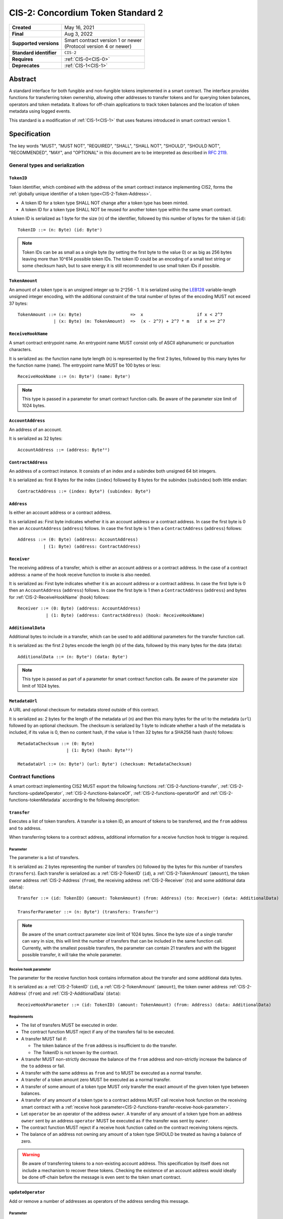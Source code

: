 .. _CIS-2:

==================================
CIS-2: Concordium Token Standard 2
==================================

.. list-table::
   :stub-columns: 1

   * - Created
     - May 16, 2021
   * - Final
     - Aug 3, 2022
   * - Supported versions
     - | Smart contract version 1 or newer
       | (Protocol version 4 or newer)
   * - Standard identifier
     - ``CIS-2``
   * - Requires
     - :ref:`CIS-0<CIS-0>`
   * - Deprecates
     - :ref:`CIS-1<CIS-1>`

Abstract
========

A standard interface for both fungible and non-fungible tokens implemented in a smart contract.
The interface provides functions for transferring token ownership, allowing other addresses to transfer tokens and for querying token balances, operators and token metadata.
It allows for off-chain applications to track token balances and the location of token metadata using logged events.

This standard is a modification of :ref:`CIS-1<CIS-1>` that uses features introduced in smart contract version 1.

Specification
=============

The key words "MUST", "MUST NOT", "REQUIRED", "SHALL", "SHALL NOT", "SHOULD", "SHOULD NOT", "RECOMMENDED",  "MAY", and "OPTIONAL" in this document are to be interpreted as described in :rfc:`2119`.

General types and serialization
-------------------------------

.. _CIS-2-TokenID:

``TokenID``
^^^^^^^^^^^

Token Identifier, which combined with the address of the smart contract instance implementing CIS2, forms the :ref:`globally unique identifier of a token type<CIS-2-Token-Address>`.

- A token ID for a token type SHALL NOT change after a token type has been minted.
- A token ID for a token type SHALL NOT be reused for another token type within the same smart contract.

A token ID is serialized as 1 byte for the size (``n``) of the identifier, followed by this number of bytes for the token id (``id``)::

  TokenID ::= (n: Byte) (id: Byteⁿ)

.. note::

  Token IDs can be as small as a single byte (by setting the first byte to the value 0) or as big as 256 bytes leaving more than 10^614 possible token IDs.
  The token ID could be an encoding of a small text string or some checksum hash, but to save energy it is still recommended to use small token IDs if possible.

.. _CIS-2-TokenAmount:

``TokenAmount``
^^^^^^^^^^^^^^^

An amount of a token type is an unsigned integer up to 2^256 - 1.
It is serialized using the LEB128_ variable-length unsigned integer encoding, with the additional constraint of the total number of bytes of the encoding MUST not exceed 37 bytes::

  TokenAmount ::= (x: Byte)                   =>  x                     if x < 2^7
                | (x: Byte) (m: TokenAmount)  =>  (x - 2^7) + 2^7 * m   if x >= 2^7

.. _LEB128: https://en.wikipedia.org/wiki/LEB128

.. _CIS-2-ReceiveHookName:

``ReceiveHookName``
^^^^^^^^^^^^^^^^^^^

A smart contract entrypoint name.
An entrypoint name MUST consist only of ASCII alphanumeric or punctuation characters.

It is serialized as: the function name byte length (``n``) is represented by the first 2 bytes, followed by this many bytes for the function name (``name``).
The entrypoint name MUST be 100 bytes or less::

  ReceiveHookName ::= (n: Byte²) (name: Byteⁿ)

.. note::

  This type is passed in a parameter for smart contract function calls. Be aware of the parameter size limit of 1024 bytes.

.. _CIS-2-AccountAddress:

``AccountAddress``
^^^^^^^^^^^^^^^^^^

An address of an account.

It is serialized as 32 bytes::

  AccountAddress ::= (address: Byte³²)

.. _CIS-2-ContractAddress:

``ContractAddress``
^^^^^^^^^^^^^^^^^^^

An address of a contract instance.
It consists of an index and a subindex both unsigned 64 bit integers.

It is serialized as: first 8 bytes for the index (``index``) followed by 8 bytes for the subindex (``subindex``) both little endian::

  ContractAddress ::= (index: Byte⁸) (subindex: Byte⁸)

.. _CIS-2-Address:

``Address``
^^^^^^^^^^^

Is either an account address or a contract address.

It is serialized as: First byte indicates whether it is an account address or a contract address.
In case the first byte is 0 then an ``AccountAddress`` (``address``) follows.
In case the first byte is 1 then a ``ContractAddress`` (``address``) follows::

  Address ::= (0: Byte) (address: AccountAddress)
            | (1: Byte) (address: ContractAddress)


.. _CIS-2-Receiver:

``Receiver``
^^^^^^^^^^^^

The receiving address of a transfer, which is either an account address or a contract address.
In the case of a contract address: a name of the hook receive function to invoke is also needed.

It is serialized as: First byte indicates whether it is an account address or a contract address.
In case the first byte is 0 then an ``AccountAddress`` (``address``) follows.
In case the first byte is 1 then a ``ContractAddress`` (``address``) and bytes for :ref:`CIS-2-ReceiveHookName` (``hook``) follows::

    Receiver ::= (0: Byte) (address: AccountAddress)
               | (1: Byte) (address: ContractAddress) (hook: ReceiveHookName)

.. _CIS-2-AdditionalData:

``AdditionalData``
^^^^^^^^^^^^^^^^^^^

Additional bytes to include in a transfer, which can be used to add additional parameters for the transfer function call.

It is serialized as: the first 2 bytes encode the length (``n``) of the data, followed by this many bytes for the data (``data``)::

  AdditionalData ::= (n: Byte²) (data: Byteⁿ)

.. note::

  This type is passed as part of a parameter for smart contract function calls.
  Be aware of the parameter size limit of 1024 bytes.

.. _CIS-2-MetadataUrl:

``MetadataUrl``
^^^^^^^^^^^^^^^

A URL and optional checksum for metadata stored outside of this contract.

It is serialized as: 2 bytes for the length of the metadata url (``n``) and then this many bytes for the url to the metadata (``url``) followed by an optional checksum.
The checksum is serialized by 1 byte to indicate whether a hash of the metadata is included, if its value is 0, then no content hash, if the value is 1 then 32 bytes for a SHA256 hash (``hash``) follows::

  MetadataChecksum ::= (0: Byte)
                     | (1: Byte) (hash: Byte³²)

  MetadataUrl ::= (n: Byte²) (url: Byteⁿ) (checksum: MetadataChecksum)

.. _CIS-2-functions:

Contract functions
------------------

A smart contract implementing CIS2 MUST export the following functions :ref:`CIS-2-functions-transfer`, :ref:`CIS-2-functions-updateOperator`, :ref:`CIS-2-functions-balanceOf`, :ref:`CIS-2-functions-operatorOf` and :ref:`CIS-2-functions-tokenMetadata` according to the following description:

.. _CIS-2-functions-transfer:

``transfer``
^^^^^^^^^^^^

Executes a list of token transfers.
A transfer is a token ID, an amount of tokens to be transferred, and the ``from`` address and ``to`` address.

When transferring tokens to a contract address, additional information for a receive function hook to trigger is required.

Parameter
~~~~~~~~~

The parameter is a list of transfers.

It is serialized as: 2 bytes representing the number of transfers (``n``) followed by the bytes for this number of transfers (``transfers``).
Each transfer is serialized as: a :ref:`CIS-2-TokenID` (``id``), a :ref:`CIS-2-TokenAmount` (``amount``), the token owner address :ref:`CIS-2-Address` (``from``), the receiving address :ref:`CIS-2-Receiver` (``to``) and some additional data (``data``)::

  Transfer ::= (id: TokenID) (amount: TokenAmount) (from: Address) (to: Receiver) (data: AdditionalData)

  TransferParameter ::= (n: Byte²) (transfers: Transferⁿ)

.. note::

  Be aware of the smart contract parameter size limit of 1024 bytes.
  Since the byte size of a single transfer can vary in size, this will limit the number of transfers that can be included in the same function call.
  Currently, with the smallest possible transfers, the parameter can contain 21 transfers and with the biggest possible transfer, it will take the whole parameter.

.. _CIS-2-functions-transfer-receive-hook-parameter:

Receive hook parameter
~~~~~~~~~~~~~~~~~~~~~~

The parameter for the receive function hook contains information about the transfer and some additional data bytes.

It is serialized as: a :ref:`CIS-2-TokenID` (``id``), a :ref:`CIS-2-TokenAmount` (``amount``), the token owner address :ref:`CIS-2-Address` (``from``) and :ref:`CIS-2-AdditionalData` (``data``)::

  ReceiveHookParameter ::= (id: TokenID) (amount: TokenAmount) (from: Address) (data: AdditionalData)

Requirements
~~~~~~~~~~~~

- The list of transfers MUST be executed in order.
- The contract function MUST reject if any of the transfers fail to be executed.
- A transfer MUST fail if:

  - The token balance of the ``from`` address is insufficient to do the transfer.
  - The TokenID is not known by the contract.

- A transfer MUST non-strictly decrease the balance of the ``from`` address and non-strictly increase the balance of the ``to`` address or fail.
- A transfer with the same address as ``from`` and ``to`` MUST be executed as a normal transfer.
- A transfer of a token amount zero MUST be executed as a normal transfer.
- A transfer of some amount of a token type MUST only transfer the exact amount of the given token type between balances.
- A transfer of any amount of a token type to a contract address MUST call receive hook function on the receiving smart contract with a :ref:`receive hook parameter<CIS-2-functions-transfer-receive-hook-parameter>`.
- Let ``operator`` be an operator of the address ``owner``. A transfer of any amount of a token type from an address ``owner`` sent by an address ``operator`` MUST be executed as if the transfer was sent by ``owner``.
- The contract function MUST reject if a receive hook function called on the contract receiving tokens rejects.
- The balance of an address not owning any amount of a token type SHOULD be treated as having a balance of zero.

.. warning::

  Be aware of transferring tokens to a non-existing account address.
  This specification by itself does not include a mechanism to recover these tokens.
  Checking the existence of an account address would ideally be done off-chain before the message is even sent to the token smart contract.

.. _CIS-2-functions-updateOperator:

``updateOperator``
^^^^^^^^^^^^^^^^^^

Add or remove a number of addresses as operators of the address sending this message.

Parameter
~~~~~~~~~

The parameter contains a list of operator updates. An operator update includes information on whether to add or remove an operator and the address to add/remove as operator.
It does not contain the address which is adding/removing the operator as this will be the sender of the message invoking this function.

The parameter is serialized as: first 2 bytes (``n``) for the number of updates followed by this number of operator updates (``updates``).
An operator update is serialized as: 1 byte (``update``) indicating whether to remove or add an operator, where if the byte value is 0 the sender is removing an operator, if the byte value is 1 the sender is adding an operator.
The update is followed by the operator address (``operator``) :ref:`CIS-2-Address` to add or remove as operator for the sender::

  OperatorUpdate ::= (0: Byte) // Remove operator
                   | (1: Byte) // Add operator

  UpdateOperator ::= (update: OperatorUpdate) (operator: Address)

  UpdateOperatorParameter ::= (n: Byte²) (updates: UpdateOperatorⁿ)

Requirements
~~~~~~~~~~~~

- The list of updates MUST be executed in order.
- The contract function MUST NOT increase or decrease the balance of any address for any token type.
- The balance of an address not owning any amount of a token type SHOULD be treated as having a balance of zero.
- The contract function MUST reject if any of the updates fails to be executed.

.. _CIS-2-functions-balanceOf:

``balanceOf``
^^^^^^^^^^^^^

Query balances of a list of addresses and token IDs.

Parameter
~~~~~~~~~

The parameter consists of a list of token ID and address pairs.

It is serialized as: 2 bytes for the number of queries (``n``) and then this number of queries (``queries``).
A query is serialized as :ref:`CIS-2-TokenID` (``id``) followed by :ref:`CIS-2-Address` (``address``)::

  BalanceOfQuery ::= (id: TokenID) (address: Address)

  BalanceOfParameter ::= (n: Byte²) (queries: BalanceOfQueryⁿ)

.. note::

  Be aware of the size limit on contract function parameters which currently is 1024 bytes, which puts a limit on the number of queries depending on the byte size of the Token ID.

Response
~~~~~~~~

The function output response is a list of token amounts.

It is serialized as: 2 bytes for the number of token amounts (``n``) and then this number of :ref:`CIS-2-TokenAmount` (``results``)::

  BalanceOfResponse ::= (n: Byte²) (results: TokenAmountⁿ)

Requirements
~~~~~~~~~~~~

- The balance of an address not owning any amount of a token type SHOULD be treated as having a balance of zero.
- The number of results in the response MUST correspond to the number of the queries in the parameter.
- The order of results in the response MUST correspond to the order of queries in the parameter.
- The contract function MUST NOT increase or decrease the balance of any address for any token type.
- The contract function MUST NOT add or remove any operator for any address.
- The contract function MUST reject if any of the queries fail:

  - A query MUST fail if the token ID is unknown.

.. _CIS-2-functions-operatorOf:

``operatorOf``
^^^^^^^^^^^^^^

Query operators with a list of pairs, an owner address and a potential operator address, to check whether the potential operator address is an operator for the owner address.

Parameter
~~~~~~~~~

The parameter consists of a list of address pairs.

It is serialized as: 2 bytes for the number of queries (``n``) and then this number of queries (``queries``).
A query is serialized as :ref:`CIS-2-Address` (``owner``) followed by :ref:`CIS-2-Address` (``address``)::

  OperatorOfQuery ::= (owner: Address) (address: Address)

  OperatorOfParameter ::= (n: Byte²) (queries: OperatorOfQueryⁿ)

.. note::

  Be aware of the size limit on contract function parameters which currently is 1024 bytes, which puts a limit on the number of queries.

Response
~~~~~~~~

The function output is a list of booleans, where a value is ``True`` if and only if the ``address`` is an operator of the ``owner`` address from the corresponding query.

It is serialized as: 2 bytes for the number of results (``n``) and then this number of results (``results``).
A boolean is serialized as a byte with value 0 for false and 1 for true (``isOperator``)::

  Bool ::= (0: Byte) // False
         | (1: Byte) // True

  OperatorOfQueryResult ::= (isOperator: Bool)

  OperatorOfResultParameter ::= (n: Byte²) (results: OperatorOfQueryResultⁿ)

Requirements
~~~~~~~~~~~~

- The number of results in the response MUST correspond to the number of the queries in the parameter.
- The order of results in the response MUST correspond to the order of queries in the parameter.
- The contract function MUST NOT increase or decrease the balance of any address for any token type.
- The contract function MUST NOT add or remove any operator for any address.
- The contract function MUST reject if any of the queries fail.

.. _CIS-2-functions-tokenMetadata:

``tokenMetadata``
^^^^^^^^^^^^^^^^^

Query the current token metadata URLs for a list of token IDs.

Parameter
~~~~~~~~~

The parameter consists of a list of token IDs.

It is serialized as: 2 bytes for the number of queries (``n``) and then this number of :ref:`CIS-2-TokenID` (``ids``)::

  TokenMetadataParameter ::= (n: Byte²) (ids: TokenIDⁿ)

.. note::

  Be aware of the size limit on contract function parameters which is currently 1024 bytes, which puts a limit on the number of queries depending on the byte size of the Token ID.


Response
~~~~~~~~

The function output is a list of token metadata URLs.

It is serialized as: 2 bytes for the number of queries (``n``) and then this number of :ref:`CIS-2-MetadataUrl` (``results``)::

  TokenMetadataResultParameter ::= (n: Byte²) (results: MetadataUrlⁿ)

Requirements
~~~~~~~~~~~~

- The number of results in the response MUST correspond to the number of the queries in the parameter.
- The order of results in the response MUST correspond to the order of queries in the parameter.
- The contract function MUST NOT increase or decrease the balance of any address for any token type.
- The contract function MUST NOT add or remove any operator for any address.
- The contract function MUST reject if any of the queries fail:

  - A query MUST fail if the token ID is unknown.

Logged events
-------------

The idea of the logged events for this specification is for off-chain applications to be able to track balances and operators without knowledge of the contract-specific implementation details.
For this reason, it is important for the token contract to log the appropriate event, any time modifications of balances or operators are made.

- It MUST be possible to derive the balance of an address for a token type from the logged :ref:`CIS-2-event-transfer`, :ref:`CIS-2-event-mint` and :ref:`CIS-2-event-burn` events.
- It MUST be safe to assume that with no events logged, every address has zero tokens and no operators enabled.

The events defined by this specification are serialized using one byte to discriminate the different events.
A custom event SHOULD NOT have a first byte colliding with any of the events defined by this specification.

.. _CIS-2-event-transfer:

``TransferEvent``
^^^^^^^^^^^^^^^^^

A ``TransferEvent`` event MUST be logged for every amount of a token type changing ownership from one address to another.

The ``TransferEvent`` event is serialized as: first a byte with the value of 255, followed by the token ID :ref:`CIS-2-TokenID` (``id``), an amount of tokens :ref:`CIS-2-TokenAmount` (``amount``), from address :ref:`CIS-2-Address` (``from``) and to address :ref:`CIS-2-Address` (``to``)::

  TransferEvent ::= (255: Byte) (id: TokenID) (amount: TokenAmount) (from: Address) (to: Address)

.. _CIS-2-event-mint:

``MintEvent``
^^^^^^^^^^^^^

A ``MintEvent`` event MUST be logged every time a new token is minted. This also applies when introducing new token types and the initial token types and amounts in a contract.
Minting a token with a zero amount can be used to indicate the existence of a token type without minting any amount of tokens.

The ``MintEvent`` event is serialized as: first a byte with the value of 254, followed by the token ID :ref:`CIS-2-TokenID` (``id``), an amount of tokens being minted :ref:`CIS-2-TokenAmount` (``amount``) and the owner address of the tokens :ref:`CIS-2-Address` (``to``)::

  MintEvent ::= (254: Byte) (id: TokenID) (amount: TokenAmount) (to: Address)

.. note::

  Be aware of the :ref:`limit on the number of logs<CIS-2-smart-contract-limitations>`.
  A token smart contract function which needs to mint a large number of token types with token metadata might hit this limit.

.. _CIS-2-event-burn:

``BurnEvent``
^^^^^^^^^^^^^

A ``BurnEvent`` event MUST be logged every time an amount of a token type is burned.

Summing all of the minted amounts from ``MintEvent`` events and subtracting all of the burned amounts from ``BurnEvent`` events for a token type MUST sum up to the total supply for the token type.
The total supply of a token type MUST be in the inclusive range of [0, 2^256 - 1].

The ``BurnEvent`` event is serialized as: first a byte with the value of 253, followed by the token ID :ref:`CIS-2-TokenID` (``id``), an amount of tokens being burned :ref:`CIS-2-TokenAmount` (``amount``), and the owner address of the tokens :ref:`CIS-2-Address` (``from``)::

  BurnEvent ::= (253: Byte) (id: TokenID) (amount: TokenAmount) (from: Address)

.. _CIS-2-event-updateOperator:

``UpdateOperatorEvent``
^^^^^^^^^^^^^^^^^^^^^^^

The event to log when updating an operator of some address.

The ``UpdateOperatorEvent`` event is serialized as: first a byte with the value of 252, followed by a ``OperatorUpdate`` (``update``), then the owner address updating an operator :ref:`CIS-2-Address` (``owner``), and an operator address :ref:`CIS-2-Address` (``operator``) being added or removed::

  UpdateOperatorEvent ::= (252: Byte) (update: OperatorUpdate) (owner: Address) (operator: Address)

.. _CIS-2-event-tokenMetadata:

``TokenMetadataEvent``
^^^^^^^^^^^^^^^^^^^^^^

The event to log when setting the metadata url for a token type.

It consists of a token ID and a URL (:rfc:`3986`) for the location of the metadata for this token type with an optional SHA256 checksum of the content.
Logging the ``TokenMetadataEvent`` event again with the same token ID, is used to update the metadata location and only the most recently logged token metadata event for a certain token id should be used to get the token metadata.

The ``TokenMetadataEvent`` event is serialized as: first a byte with the value of 251, followed by the token ID :ref:`CIS-2-TokenID` (``id``), and then a :ref:`CIS-2-MetadataUrl` (``metadata``)::

  TokenMetadataEvent ::= (251: Byte) (id: TokenID) (metadata: MetadataUrl)

.. note::

  Be aware of the :ref:`limit on the number of logs<CIS-2-smart-contract-limitations>`, and also the byte size limit on each logged event.
  This will limit the length of the metadata URL depending on the size of the token ID and whether a content hash is included.

.. _CIS-2-rejection-errors:

Rejection errors
----------------

A smart contract following this specification MAY reject using the following error codes:

.. list-table::
  :header-rows: 1

  * - Name
    - Error code
    - Description
  * - INVALID_TOKEN_ID
    - -42000001
    - A provided token ID it not part of this token contract.
  * - INSUFFICIENT_FUNDS
    - -42000002
    - An address balance contains insufficient amount of tokens to complete some transfer of a token.
  * - UNAUTHORIZED
    - -42000003
    - Sender is unauthorized to call this function. Note authorization is not mandated anywhere in this specification, but can still be introduced on top of the standard.

Rejecting using an error code from the table above MUST only occur in a situation as described in the corresponding error description.

The smart contract implementing this specification MAY introduce custom error codes other than the ones specified in the table above.


Token metadata JSON
-------------------

The token metadata is stored off-chain and MUST be a JSON (:rfc:`8259`) file.

All of the fields in the JSON file are optional, and this specification reserves a number of field names, shown in the table below.

.. list-table:: Token metadata JSON Object
  :header-rows: 1

  * - Property
    - JSON value type [JSON-Schema]
    - Description
  * - ``name`` (optional)
    - string
    - The name to display for the token type.
  * - ``symbol`` (optional)
    - string
    - Short text to display for the token type.
  * - ``unique`` (optional)
    - boolean
    - Describes whether a token should be treated as unique. If unique, a wallet should treat the balance as a boolean. If this field is not present, the token should not be treated as unique.
  * - ``decimals`` (optional)
    - number [``integer``]
    - The number of decimals, when displaying an amount of this token type in a user interface.
      If the decimal is set to ``d`` then a token amount ``a`` should be displayed as ``a * 10^(-d)``
  * - ``description`` (optional)
    - string
    - A description for this token type.
  * - ``thumbnail`` (optional)
    - URL JSON object
    - An image URL to a small image for displaying the asset.
  * - ``display`` (optional)
    - URL JSON object
    - An image URL to a large image for displaying the asset.
  * - ``artifact`` (optional)
    - URL JSON object
    - A URL to the token asset.
  * - ``assets`` (optional)
    - JSON array of Token metadata JSON objects
    - Collection of assets.
  * - ``attributes`` (optional)
    - JSON array of Attribute JSON objects
    - Assign a number of attributes to the token type.
      Attributes can be used to include extra information about the token type.
  * - ``localization`` (optional)
    - JSON object with locales as field names (:rfc:`5646`) and field values are URL JSON objects linking to JSON files.
    - URLs to JSON files with localized token metadata.

Optionally a SHA256 hash of the JSON file can be logged with the TokenMetadata event for checking integrity.
Since the metadata JSON file could contain URLs, a SHA256 hash can optionally be associated with the URL.
To associate a hash with a URL the JSON value is an object:

.. list-table:: URL JSON Object
  :header-rows: 1

  * - Property
    - JSON value type [JSON-Schema]
    - Description
  * - ``url``
    - string (:rfc:`3986`) [``uri-reference``]
    - A URL.
  * - ``hash`` (optional)
    - string
    - A SHA256 hash of the URL content encoded as a hex string.

Attributes are objects with the following fields:

.. list-table:: Attribute JSON object
  :header-rows: 1

  * - Property
    - JSON value type [JSON-Schema]
    - Description
  * - ``type``
    - string
    - Type for the value field of the attribute.
  * - ``name``
    - string
    - Name of the attribute.
  * - ``value``
    - string
    - Value of the attrbute.


Example token metadata: Fungible
^^^^^^^^^^^^^^^^^^^^^^^^^^^^^^^^

An example of token metadata for a CIS2 implementation wrapping the CCD could be:

.. code-block:: json

  {
    "name": "Wrapped CCD Token",
    "symbol": "wCCD",
    "decimals": 6,
    "description": "A CIS2 token wrapping the Concordium native token (CCD)",
    "thumbnail": { "url": "https://location.of/the/thumbnail.png" },
    "display": { "url": "https://location.of/the/display.png" },
    "artifact": { "url": "https://location.of/the/artifact.png" },
    "localization": {
      "da-DK": {
        "url": "https://location.of/the/danish/metadata.json",
        "hash": "624a1a7e51f7a87effbf8261426cb7d436cf597be327ebbf113e62cb7814a34b"
      }
    }
  }

The danish localization JSON file could be:

.. code-block:: json

  {
    "description": "CIS2 indpakket CCD"
  }

Example token metadata: Non-fungible
^^^^^^^^^^^^^^^^^^^^^^^^^^^^^^^^^^^^

An example of token metadata for a NFT could be:

.. code-block:: json

  {
    "name": "Bibi - The Ryan Cat",
    "unique": true,
    "description": "Ryan cats are lonely creatures travelling the galaxy in search of their ancestors and true inheritance",
    "thumbnail": { "url": "https://location.of/the/thumbnail.png" },
    "display": { "url": "https://location.of/the/display.png" },
    "attributes": [{
      "type": "date",
      "name": "Birthday",
      "value": "1629792199610"
    }, {
      "type": "string",
      "name": "Body",
      "value": "Strong"
    }, {
      "type": "string",
      "name": "Head",
      "value": "Round"
    }, {
      "type": "string",
      "name": "Tail",
      "value": "Short"
    }],
    "localization": {
      "da-DK": {
        "url": "https://location.of/the/danish/metadata.json",
        "hash": "588d7c14883231cfee522479cc66565fd9a50024603a7b8c99bd7869ca2f0ea3"
      }
    }
  }

The danish localization JSON file could be:

.. code-block:: json

  {
    "name": "Bibi - Ryan katten",
    "description": "Ryan katte er ensomme væsner, som rejser rundt i galaxen søgende efter deres forfædre og sande arv"
  }

.. _CIS-2-Token-Address:

Token address
=============

A token address is the globally unique identifier for a CIS-2 token type on the Concordium blockchain.
It consists of a :ref:`contract address<CIS-2-ContractAddress>` paired with a :ref:`CIS-2 Token ID<CIS-2-TokenId>`.

The textual representation is defined as follows: the index and subindex of the contract address are byte-encoded using unsigned LEB128 followed by the bytes of the token ID, this bytestring is then encoded using `Base58Check <https://en.bitcoin.it/wiki/Base58Check_encoding>`__ with version byte `2` and the Bitcoin symbol chart.

.. _CIS-2-smart-contract-limitations:

Smart contract limitations
==========================

A number of limitations are important to be aware of:

- The byte size of smart contract function parameters are limited to at most 65535 B.
- Each logged event is limited to 0.5 KiB.
- The total size of the smart contract module is limited to 512 KiB.

Decisions and rationale
=======================

In this section we point out some of the differences from other popular token standards found on other blockchains, and provide reasons for deviating from them in CIS2.

Token ID bytes instead of integers
----------------------------------

Token standards such as ERC721 and ERC1155 both use a 256-bit unsigned integer (32 bytes) for the token ID, to support using something like a SHA256 hash for the token ID.
But in the case where the token ID have no significance other than a simple identifier, smaller sized token IDs can reduce energy costs.
This is why we chose to let the first byte indicate the size of the token ID, meaning a token ID can vary between 1 byte and 256 bytes. The latter allows more than 10^614 possible token IDs.

Variable-length encoding of token amount
----------------------------------------

Similar to ERC721 and ERC1155, the token amount is limited to a 256-bit unsigned integer.
However, using 32 bytes for encoding the token amount is wasteful for token contracts with a total supply fitting into fewer bytes. This is especially the case for non-fungible tokens.
Additionally 256-bit integers are not natively supported by WebAssembly meaning arithmetics are expensive compared to a 32-bit or 64-bit integer.
This specification uses a variable-length encoding of the token amount, allowing a token smart contract to restrict the token amount and internally represent the token amount using fewer bytes.

Only batched transfers
----------------------

The specification only has a :ref:`CIS-2-functions-transfer` smart contract function that takes a list of transfers and no function for a single transfer.
This will result in lower energy cost compared to multiple contract calls and only introduces a small overhead for single transfers.
The reason for not also including a single transfer function is to have smaller smart contract modules, which in turn leads to saving cost on every function call.

.. note::

   Notice that :ref:`CIS-2-functions-transfer` is more general than both ``safeTransferFrom`` and ``safeBatchTransferFrom`` found in ERC721 and ERC1155 as these standards only take a single sender and receiver for a batch of transfers.

No explicit authorization
-------------------------

The specification does not mandate any authorization scheme and one might expect a requirement for the owner and operators being authorized to transfer tokens.
This is intentional and the reason for this is to keep the specification focused on the interface for transferring token ownership with as few restrictions as possible.

Having a requirement that only owners and operators can transfer would prevent introducing any other authorization scheme on top of this specification.

Adding a requirement for owners and operators being authorized to transfer tokens would prevent introducing custom contract logic rejecting transfers, such as limiting the daily transfers, temporary token lockups or non-transferrable tokens.

Instead, this specification includes a requirement to ensure transfers by operators are executed as if they are sent by the owner, meaning whenever a token owner is authorized, so is an operator of the owner.

Most smart contracts implementing this specification will add an authorization scheme to restrict when tokens can be transferred. But, as stated, requirements for such a scheme are beyond the scope of this standard.

No token-level approval/allowance like in ERC20 and ERC721
----------------------------------------------------------

This standard only specifies address-level operators and not token-level operators.
The main argument is simplicity and to save energy cost on common cases, but other reasons are:

- Token-level operators require the token smart contract to track more state, which increases the overall energy cost.
- For token smart contracts with a lot of token types, such as a smart contract with a large collection of NFTs, token-level operators could become very expensive.
- For fungible tokens; `approval/allowance introduces an attack vector <https://docs.google.com/document/d/1YLPtQxZu1UAvO9cZ1O2RPXBbT0mooh4DYKjA_jp-RLM/edit>`_.

.. note::

  The specification does not prevent adding more fine-grained authorization, such as token-level operators.

Receive hook function
---------------------

The specification requires a token receive hook to be invoked on a smart contract receiving tokens, this will in some cases prevent mistakes such as sending tokens to smart contracts which do not define behavior for receiving tokens.
These token could then be lost forever.

The reason for this not being optional is to allow other smart contracts, which integrate with a token smart contract, to rely on this for functionality.

.. warning::

  The smart contract receive hook function can be called by any account or smart contract. It is up to the integrating contract whether it should trust the caller or not.

Receive hook function callback argument
---------------------------------------

The name of the receive hook function called on a smart contract receiving tokens is supplied as part of the parameter.
This allows for a smart contract integrating with a token smart contract to have multiple hooks and leave it to the caller to know which hook they want to trigger.

No sender hook function
-----------------------

The FA2 token standard found on Tezos allows for a hook function to be called on a smart contract sending tokens, such that the contract can reject the transfer on some criteria.
This seems to only make sense if some operator is transferring tokens from a contract, in which case the sender smart contract might as well contain the logic to transfer the tokens and trigger this directly.

Explicit events for mint and burn
---------------------------------

ERC20, ERC721 and ERC1155 use a transfer event from or to the zero address to indicate mint and burn respectively, but since there are no such thing as the zero address on the Concordium blockchain these events are separate.
Making it more explicit instead of special case transfer events.

No error code for receive hook rejecting
----------------------------------------

The specification could include an error code for the receive hook function to return if rejecting the token transferred (as seen in the `FA2 standard <https://gitlab.com/tezos/tzip/-/blob/master/proposals/tzip-12/tzip-12.md#error-handling>`_ on Tezos).
But we chose to leave this error code up to the receiving smart contract, which allows for more informative error codes.

Adding SHA256 checksum for token metadata event
-----------------------------------------------

A token can optionally include a SHA256 checksum when logging the token metadata event, this is to ensure the integrity of the token metadata.
This checksum can be updated by logging a new event.

Differences from CIS1
---------------------

The query functions :ref:`CIS-2-functions-balanceOf`, :ref:`CIS-2-functions-operatorOf`, and :ref:`CIS-2-functions-tokenMetadata` differ from CIS1.
The query functions in CIS1 use a callback pattern to output the result of a query. However, starting from Concordium smart contract version 1, a smart contract receive function can return values back to the invoker.
CIS2 uses this output instead of a callback pattern to return the query result.
Using output instead of callbacks requires less energy and will reduce the contract code needed for querying.

In CIS1 the callback result includes the corresponding query to ease the use of the callback pattern. The query information is not needed in the output result of CIS2 query functions.
Instead, the results are required to be the same length and order as the queries.

In CIS2 smart contract functions are not required to fail with a specific error code as in CIS1. This is to allow receive functions to fail early for reason specific to the implementation such as authorization or serialization.

Prior to smart contract version 1 invoking another smart contract required knowing the contract name as well as the contract address and endpoint.
Smart contract version 1 removes the need for the contract name, which is why :ref:`CIS-2-functions-transfer-receive-hook-parameter` does not included the token contract name as seen in CIS1.

In :ref:`CIS1 the token amount<CIS-1-TokenAmount>` is fixed to u64 which was deemed sufficient for most token smart contracts.
However, to improve the interoperability with decentralized applications with support for other blockchains using 256-bit integers, the variable-length encoding was introduced making :ref:`CIS2 token amount<CIS-2-TokenAmount>` more flexible.


Additions after finalization
============================

October 13, 2022: Added the optional ``unique`` field to the metadata specification. This field helps specify how wallets should display a token and its balance.

April 24, 2023: Added description of a Token Address and how to construct its textual representation.
